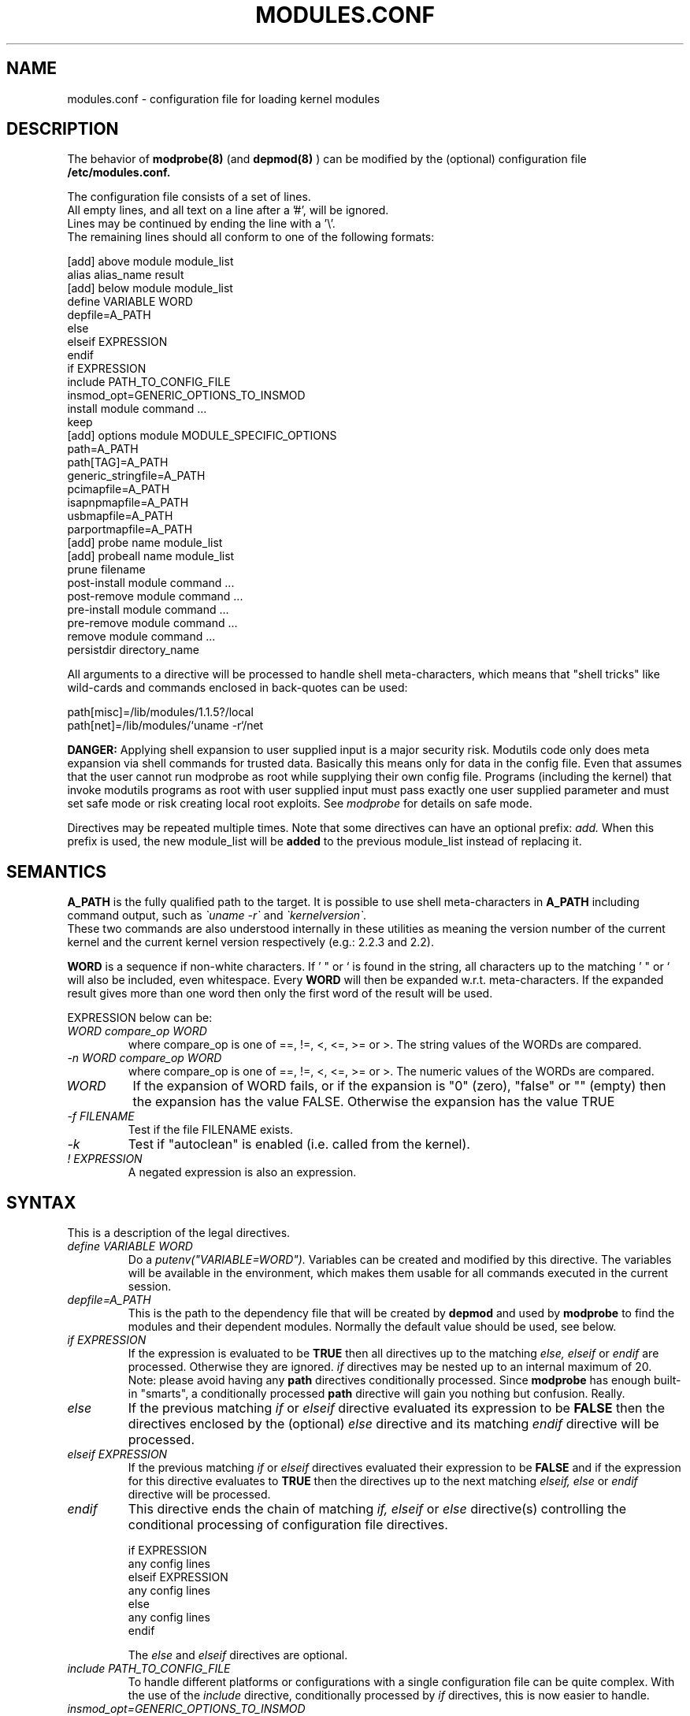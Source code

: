 .\"/* Copyright 1999 Bjorn Ekwall <bj0rn@blox.se>
.\" This program is distributed according to the Gnu General Public License.
.\" See the file COPYING in the base distribution directory
.\"
.TH MODULES.CONF 5 "07 December 1999"
.UC 4
.SH NAME
modules.conf \- configuration file for loading kernel modules
.hy 0
.SH DESCRIPTION
The behavior of
.B modprobe(8)
(and
.B depmod(8)
)
can be modified by the (optional) configuration file
.B /etc/modules.conf.
.PP
The configuration file consists of a set of lines.
.br
All empty lines, and all text on a line after a '#', will be ignored.
.br
Lines may be continued by ending the line with a '\\'.
.br
The remaining lines should all conform to one of the following formats:
.nf

  [add] above module module_list
  alias alias_name result
  [add] below module module_list
  define VARIABLE WORD
  depfile=A_PATH
  else
  elseif EXPRESSION
  endif
  if EXPRESSION
  include PATH_TO_CONFIG_FILE
  insmod_opt=GENERIC_OPTIONS_TO_INSMOD
  install module command ...
  keep
  [add] options module MODULE_SPECIFIC_OPTIONS
  path=A_PATH
  path[TAG]=A_PATH
  generic_stringfile=A_PATH
  pcimapfile=A_PATH
  isapnpmapfile=A_PATH
  usbmapfile=A_PATH
  parportmapfile=A_PATH
  [add] probe name module_list
  [add] probeall name module_list
  prune filename
  post-install module command ...
  post-remove module command ...
  pre-install module command ...
  pre-remove module command ...
  remove module command ...
  persistdir directory_name
.fi
.PP
All arguments to a directive will be processed to handle
shell meta-characters,
which means that "shell tricks" like wild-cards
and commands enclosed in back-quotes can be used:
.nf

  path[misc]=/lib/modules/1.1.5?/local
  path[net]=/lib/modules/`uname \-r`/net

.fi
.B DANGER:
Applying shell expansion to user supplied input is a major security
risk.  Modutils code only does meta expansion via shell commands for
trusted data.  Basically this means only for data in the config file.
Even that assumes that the user cannot run modprobe as root while
supplying their own config file.  Programs (including the kernel) that
invoke modutils programs as root with user supplied input must pass
exactly one user supplied parameter and must set safe mode or risk
creating local root exploits.  See
.I modprobe
for details on safe mode.
.PP
Directives may be repeated multiple times.
Note that some directives can have an optional prefix:
.I add.
When this prefix is used, the new module_list will be
.B added
to the previous module_list instead of replacing it.
.SH SEMANTICS
.B A_PATH
is the fully qualified path to the target.
It is possible to use shell meta-characters in
.B A_PATH
including command output, such as
.I \`uname \-r\`
and
.I \`kernelversion\`.
.br
These two commands are also understood internally in these utilities
as meaning the version number of the current kernel and the current
kernel version respectively (e.g.: 2.2.3 and 2.2).
.PP
.B WORD
is a sequence if non-white characters.
If ' " or ` is found in the string, all characters up to the
matching ' " or ` will also be included, even whitespace.
Every
.B WORD
will then be expanded w.r.t. meta-characters.
If the expanded result gives more than one word then only
the first word of the result will be used.
.PP
EXPRESSION below can be:
.TP
.I "WORD compare_op WORD"
where compare_op is one of ==, !=, <, <=, >= or >.
The string values of the WORDs are compared.
.TP
.I "\-n WORD compare_op WORD"
where compare_op is one of ==, !=, <, <=, >= or >.
The numeric values of the WORDs are compared.
.TP
.I WORD
If the expansion of WORD fails, or if the
expansion is "0" (zero), "false" or "" (empty)
then the expansion has the value FALSE.
Otherwise the expansion has the value TRUE
.TP
.I "\-f FILENAME"
Test if the file FILENAME exists.
.TP
.I \-k
Test if "autoclean" is enabled (i.e. called from the kernel).
.TP
.I "! EXPRESSION"
A negated expression is also an expression.
.SH SYNTAX
This is a description of the legal directives.
.TP
.I "define VARIABLE WORD"
Do a
.I putenv("VARIABLE=WORD").
Variables can be created and modified by this directive.
The variables will be available in the environment, which makes them
usable for all commands executed in the current session.
.TP
.I "depfile=A_PATH"
This is the path to the dependency file that will be created by
.B depmod
and used by
.B modprobe
to find the modules and their dependent modules.
Normally the default value should be used, see below.
.TP
.I "if EXPRESSION"
If the expression is evaluated to be
.B TRUE
then all directives up to the matching
.I "else, elseif"
or
.I endif
are processed.  Otherwise they are ignored.
.I if
directives may be nested up to an internal maximum of 20.
.br
Note: please avoid having any
.B path
directives conditionally processed.
Since
.B modprobe
has enough built-in "smarts", a conditionally processed
.B path
directive will gain you nothing but confusion.  Really.
.TP
.I "else"
If the previous matching
.I if
or
.I elseif
directive evaluated its expression to be
.B FALSE
then the directives enclosed by the (optional)
.I else
directive and its matching
.I endif
directive will be processed.
.TP
.I "elseif EXPRESSION"
If the previous matching
.I if
or
.I elseif
directives evaluated their expression to be
.B FALSE
and if the expression for this directive evaluates to
.B TRUE
then the directives up to the next matching
.I "elseif, else"
or
.I endif
directive will be processed.
.TP
.I "endif"
This directive ends the chain of matching
.I "if, elseif"
or
.I else
directive(s) controlling the conditional processing of configuration
file directives.
.nf

  if EXPRESSION
      any config lines
  elseif EXPRESSION
      any config lines
  else
      any config lines
  endif

.fi
The
.I else
and
.I elseif
directives are optional.
.TP
.I "include PATH_TO_CONFIG_FILE"
To handle different platforms or configurations with a
single configuration file can be quite complex.
With the use of the
.I include
directive, conditionally processed by
.I if
directives, this is now easier to handle.
.TP
.I "insmod_opt=GENERIC_OPTIONS_TO_INSMOD"
If insmod should need some special options, not specified elsewhere,
this directive makes it possible to add such an option,
to be used for every invocation.
The standard default options to insmod does normally not have to
be modified unless some special situation needs to be handled.
.TP
.I "keep"
If this word is found on a line
.B before
any lines that contain the
.B path
descriptions, the default set of paths will be saved, and thus added to.
Otherwise the normal behavior is that the default set will be
.B replaced
by the set of paths in the configuration file.
.TP
.I "path=A_PATH"
.TP
.I "path[TAG]=A_PATH"
The
.B A_PATH
argument specifies an additional directory to search for modules.
The
.B path
directive can carry an optional tag.
This tells us a little more about the purpose of the modules in
this directory and allows some automated operations by
.B modprobe.
The tag is appended to the "path" keyword enclosed in square brackets.
If the tag is missing, the tag "misc" is assumed.
.br
One very useful tag is
.B boot,
which can be used to mark all directories containing modules
that should be loaded at boot-time.
.br
Note that you must specify the
.B keep
directive to prevent any
.B path
directives from over-riding the default paths.
.TP
.I "generic_stringfile=A_PATH"
This is the path to the generic_string file that will be created by
.B depmod
and used by install scripts that need string information from modules.
Normally the default value should be used, see below.
.I "pcimapfile=A_PATH"
This is the path to the pcimap file that will be created by
.B depmod
and used by install scripts to find the module that supports a pci device.
Normally the default value should be used, see below.
.TP
.I "isapnpmapfile=A_PATH"
This is the path to the isapnpmap file that will be created by
.B depmod
and used by install scripts to find the module that supports an ISA PNP device.
Normally the default value should be used, see below.
.TP
.I "usbmapfile=A_PATH"
This is the path to the usbmap file that will be created by
.B depmod
and used by install scripts to find the module that supports an USB device.
Normally the default value should be used, see below.
.TP
.I "parportmapfile=A_PATH"
This is the path to the parportmap file that will be created by
.B depmod
and used by install scripts to find the module that supports an parport device.
Normally the default value should be used, see below.
.TP
.I "alias alias_name result"
The "alias" directive can be used to give alias names to modules.
A line in /etc/modules.conf that looks like this:
.nf

  alias iso9660 isofs

.fi
makes it possible to write
.B "modprobe iso9660"
although there is no object file for such a module available.
.br
Note that the line:
.nf

  alias some_module off

.fi
will make modprobe ignore requests to load that module.
Another special alias is:
.nf

  alias some_module null

.fi
which will make requests for some_module always succeed, but no
module will actually be installed.
This can be used as a base for stacks created via the
.I above
and
.I below
directives.
.br
.nf

.fi
.ne 7
It is possible to have a large number of levels of
.I alias
directives, since all aliases will be recursively expanded
in order to find the physical module actually referred to.  There is an
arbitrary limit of 1000 on alias depth to detect loops like:
.nf

  alias a b
  alias b a

.fi
.br
If the final result of an
.I alias
mapping does not match the name of any module then modprobe applies
probe and probeall mappings to the result.  If those do not succeed
then the module is not found.  This makes constructs like this give
sensible results (from devfs).
.br
.nf

  alias           /dev/sg*        /dev/sg
  probeall        /dev/sg         scsi-hosts sg

.fi
.ne 7
It is legal for an alias to map module A to module B and for module
A to exist at the same time but this construct is ambiguous and is
.B not
recommended.  For historical reasons, the kernel sound system has a
module called sound.o but the sound developers also want an alias from
sound to the module for the user's sound card, e.g. "alias\ sound\ sb".
In an attempt to support this requirement but still maintain the
defined behavior where options can be applied to aliases, modprobe
bypasses alias expansion when processing a module name if the name was
obtained via modules.dep, otherwise aliases are expanded.  This is not
guaranteed to give the expected behavior on all combinations of
aliases and real modules, you should avoid using an alias with the same
name as a real module.
.TP
.I "[add] probe name module_list"
.TP
.I "[add] probeall name module_list"
These directives can only be used when
.I name
is the name of the module requested on the command line of
.B modprobe.
The effect is that when a request for
.I name
is made, the modules in module_list will be tried, in the specified order.
The difference between the directives is that
.I probe
will continue until the first successful module insertion, while
.I probeall
will continue until the end of the list.
The exit status reflects whether any module has been successfully
installed or not.
The optional
.I add
prefix adds the new list to the previous list instead of replacing it.
.TP
.I "prune filename"
The top level module directory for a kernel install contains files
which are not modules.  These include modules.dep,
modules.generic_string, modules.pcimap, modules.isapnpmap,
modules.usbmap, modules.parportmap, the build symlink to the kernel
source tree and any other files that the install process wants to save
from a kernel build.  To prevent
.B depmod
issuing warnings about "not an ELF file", these non-module files should
appear in the prune list.
.B depmod
has a built in prune list which cannot be removed because it lists
files which will exist for any kernel build.  If you add your own files
to the top level modules directory, add a
.I prune
statement for each
.IR filename .
.B Note:
The prune list is only used when scanning the top directory of a
.IR path ,
and only if the directory contains at least one subdirectory from the
standard list of subdirectory names, i.e. it appears to be a top level
directory built from a kernel install.  The
.I prune
list has no effect on subdirectories of a
.IR path .
.TP
.I "[add] options [-k] module [MODULE_SPECIFIC_OPTIONS]"
All module names, including aliased names, can have their own
.I options
directives.
Options specified for an alias have higher priority than the options
specified for more "basic" names. This rule is used to resolve
conflicting
.I options
directives.
Options given on the command line have the highest priority.
If there is
.I -k
before the module name, then the module won't be autocleaned even if
.B modprobe
has been invoked with the
.I -k
autoclean option.
The optional
.I add
prefix adds the new list to the previous list instead of replacing it.
If the result of an
.I alias
is not a real module then any
.I options
that were constructed from the
.I alias
chain are discarded before invoking probe[all].
If any of the
.I MODULE_SPECIFIC_OPTIONS
contain characters that are special to the shell (e.g. space, comma,
parentheses) then the option must be enclosed in '"..."'.
The '' delimit the option in modules.conf, the "" delimit the option
when it is passed to the shell.  For example,
.br
.nf

  abc='"def,ghi jkl (xyz)"'

.fi
.ne 7
.TP
.I "[add] above module module_list"
This directive makes it possible for one module to "pull in"
another set of modules on top of itself in a module stack,
as seen in the output of the
.B lsmod(8)
command.
The
.I above
directive is useful for those circumstances when the dependencies
are more complex than what can be described in the
.B modules.dep
dependency file.
This is an optimized case of the
.I post-install
and
.I pre-remove
directives.
Note that failure of installing the module will not influence the
exit status of
.B modprobe.
The optional
.I add
prefix adds the new list to the previous list instead of replacing it.
.TP
.I "[add] below module module_list"
This directive makes it possible for one module to "push"
another set of modules below itself in a module stack,
as seen in the output of the
.B lsmod(8)
command.
The
.I below
directive is useful for those circumstances when the dependencies
are more complex than what can be described in the
.B modules.dep
dependency file.
This is an optimized case of the
.I pre-install
and
.I post-remove
directives.
Note that failure of installing the module will not influence the
exit status of
.B modprobe.
The optional
.I add
prefix adds the new list to the previous list instead of replacing it.
.PP
The following directives are useful for (optionally) executing specific
commands when loading and unloading a module.  Note that even aliased
module names can have these directives,
which will be executed in the proper order together with any
directives for the unaliased module name.
.TP
.I "pre-install module command"
Execute
.I command
before installing the specified module.
See the
.I below
directive as well.
.TP
.I "install module command"
Execute
.I command
instead of the default
.B insmod
when installing the specified module.
.TP
.I "post-install module command"
Execute
.I command
after installing the specified module.
See the
.I above
directive as well.
.TP
.I "pre-remove module command"
Execute
.I command
before removing the specified module.
See the
.I above
directive as well.
.TP
.I "remove module command"
Execute
.I command
instead of the default (built-in)
.B rmmod
when removing the specified module.
.TP
.I "post-remove module command"
Execute
.I command
after removing the specified module.
See the
.I below
directive as well.
.TP
.I "persistdir\fR=directory_name\fI"
When
.B rmmod
removes a module that contains persistent module parameters, it stores
the (possibly) modified parameters underneath
.IR directory_name .
When
.B modprobe
loads a module that contains persistent module parameters, it looks
under
.I directory_name
for any previous values for those parameters.
You must set
.I persistdir
to the name of a directory that is readable when modules are loaded and
is writable when modules are unloaded, the default value is
/var/lib/modules/persist.
Many Linux distributions load their modules before mounting
filesystems, this can cause problems for persistent data.
If /var is a separate partition and it is mounted after modules are
loaded then
.B insmod
has nowhere to read persistent data from.
You have two choices when /var is on a separate partition.
.IP "" 8
1)\ Specify
.I persistdir
pointing at a directory in the root partition, say
/lib/modules/persist.  This assumes that the root partition is writable
when
.B rmmod
runs.
.IP "" 8
2)\ Load any filesystem related modules first, mount the /var partition
then load the rest of the modules.  This assumes that the filesystem
modules have no persistent data.
.PP
.SH DEFAULT CONFIGURATION
If the configuration file '/etc/modules.conf' is missing,
or if any directive is not overridden,
the following defaults are assumed:
.PP
  depfile=/lib/modules/`uname \-r`/modules.dep
  generic_stringfile=/lib/modules/`uname \-r`/modules.generic_string
  pcimapfile=/lib/modules/`uname \-r`/modules.pcimap
  isapnpmapfile=/lib/modules/`uname \-r`/modules.isapnpmap
  usbmapfile=/lib/modules/`uname \-r`/modules.usbmap
  parportmapfile=/lib/modules/`uname \-r`/modules.parportmap

  path[boot]=/lib/modules/boot
  path[toplevel]=/lib/modules/`uname \-r`
  path[toplevel]=/lib/modules/`kernelversion`
  path[toplevel]=/lib/modules/default
  path[toplevel]=/lib/modules

  persistdir=/var/lib/modules/persist
.PP
There are also a set of default
.I alias
and
.I options
directives.
Since this set is continuously extended, no list will be given here.
The (current) default set can be viewed by using the
.B "modprobe \-c"
command with an empty
.B /etc/modules.conf
file.
.PP
All
.I options
directives specify the options needed for
a module, as in:
.nf

  modprobe de620 bnc=1

.fi
These options will be overridden by any options given
in the
.B /etc/modules.conf
file, and on the
.B modprobe
command line.
.PP
Remember that it is possible to have an
.I options
directive for aliased module names as well
as for the non-aliased name.
This is useful for e.g. the dummy module:
.nf

  alias dummy0 dummy
  options dummy0 \-o dummy0

.fi
.PP
.SH ALTERNATIVE CONFIGURATION FILE
For historical reasons, if /etc/modules.conf does not exist, modutils
will read /etc/conf.modules instead.
However the use of this historical name is deprecated and it should be
replaced with /etc/modules.conf.
This version of modutils issues a warning message if /etc/conf.modules
exists, later versions will give an error message and refuse to load
modules.
.SH SEE ALSO
depmod(8), modprobe(8), insmod(8)
.SH AUTHOR
.nf
Bjorn Ekwall <bj0rn@blox.se>
Keith Owens <kaos@ocs.com.au>
